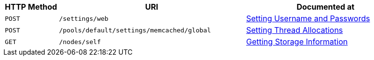 
[cols="2,7,6"]

|===
| HTTP Method | URI | Documented at

| `POST`
| `/settings/web`
| xref:rest-api:rest-node-set-username.adoc[Setting Username and Passwords]

| `POST`
| `/pools/default/settings/memcached/global`
| xref:rest-api:rest-reader-writer-thread-config.adoc[Setting Thread Allocations]

| `GET`
| `/nodes/self`
| xref:rest-api:rest-getting-storage-information.adoc[Getting Storage Information]

|===
